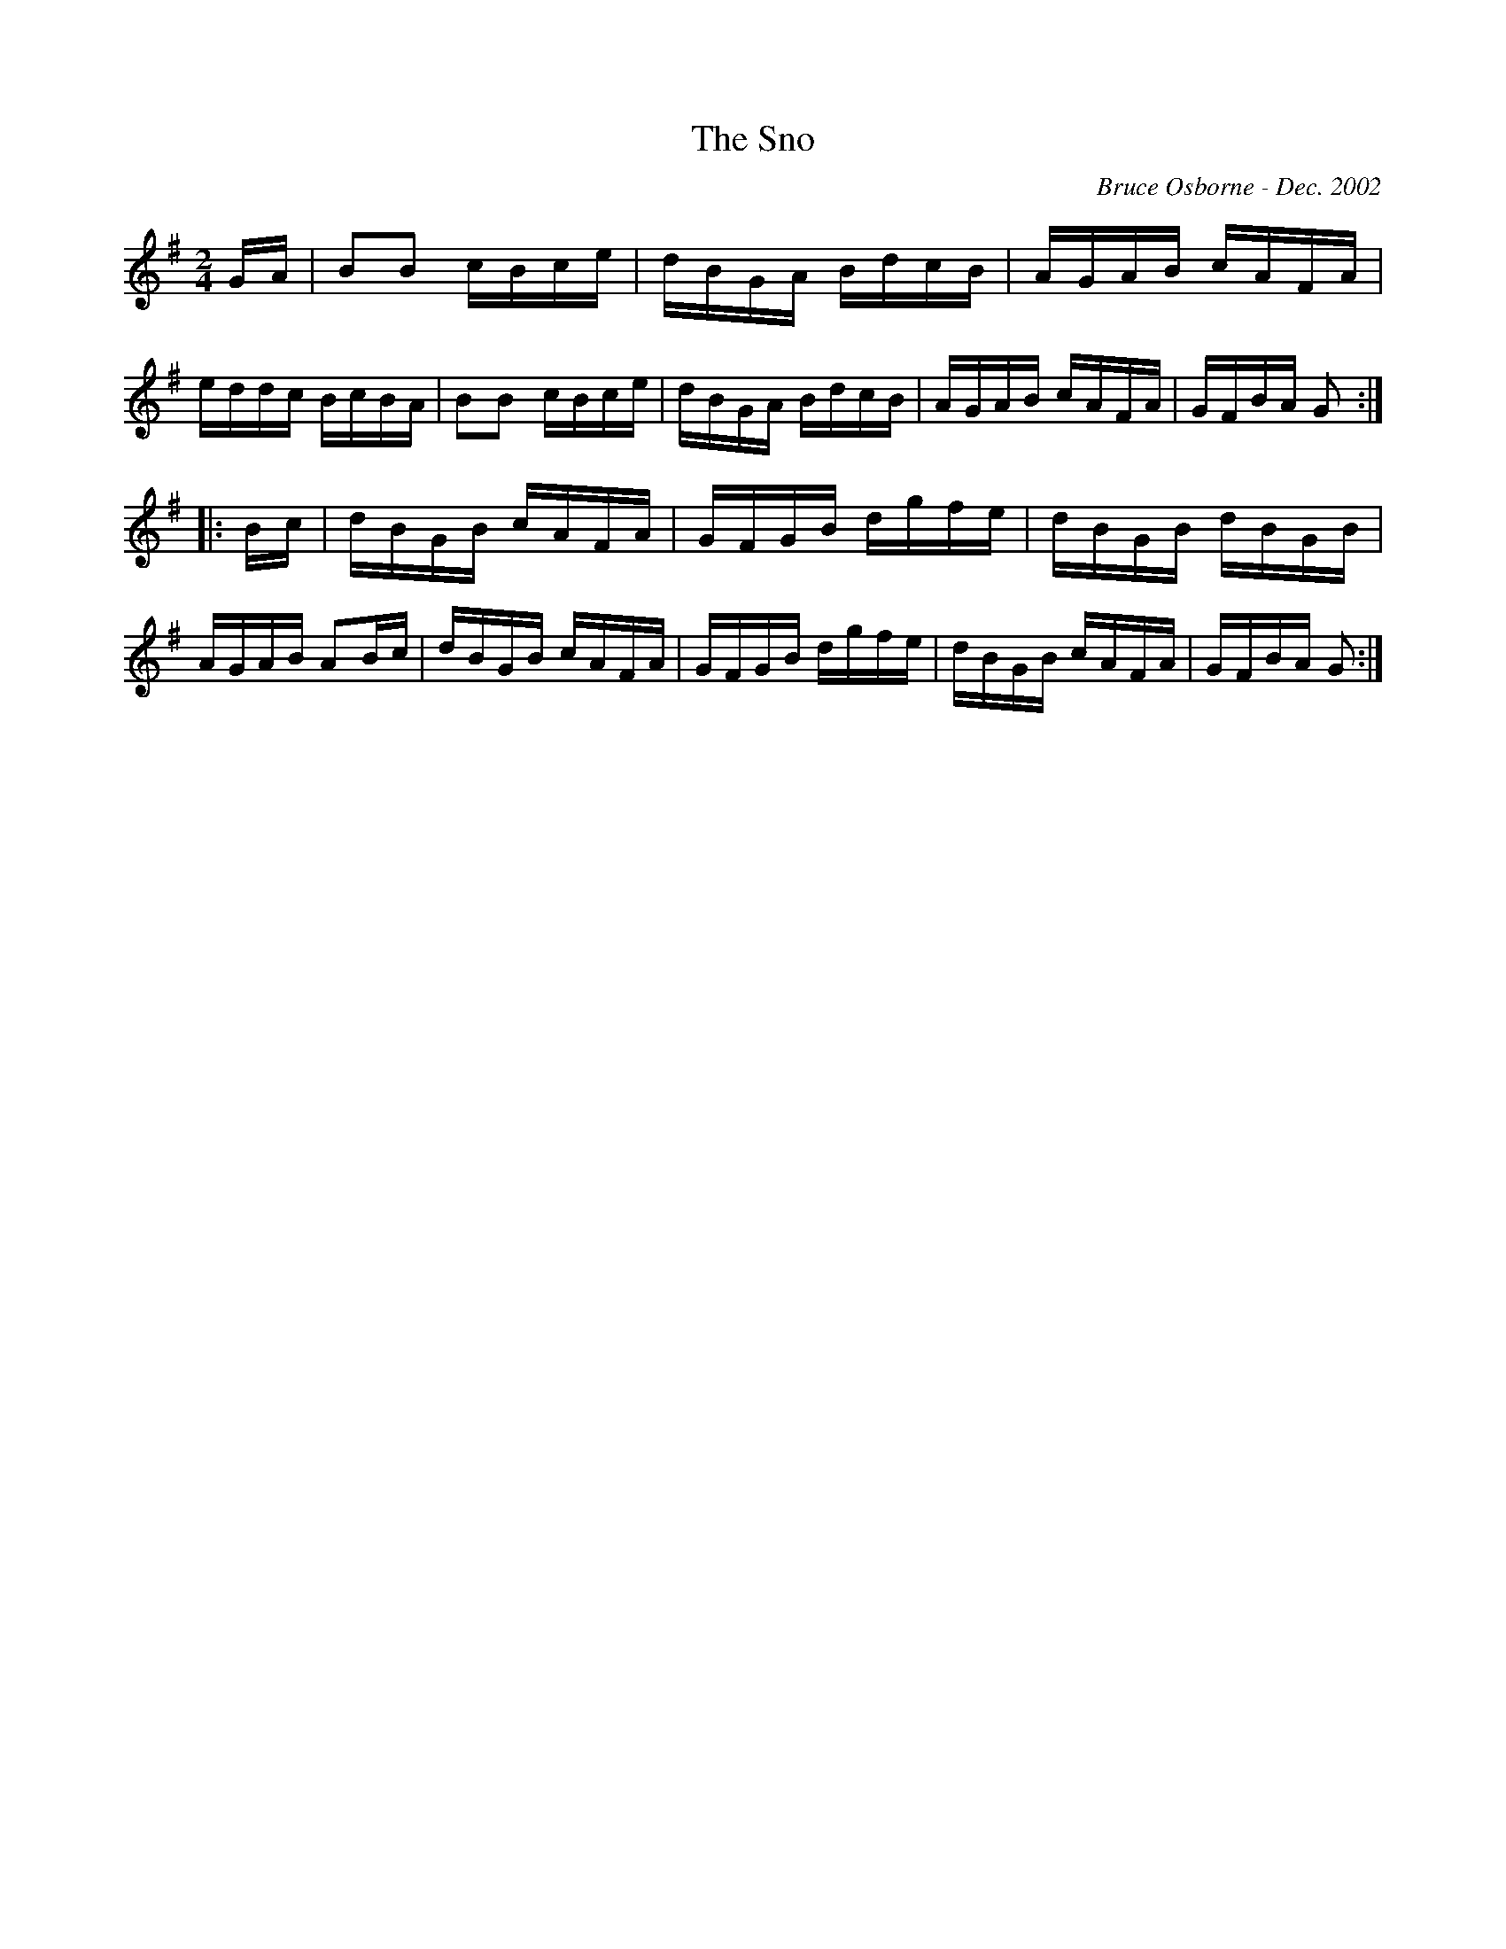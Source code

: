 X:243
T:The Sno
R:reel
C:Bruce Osborne - Dec. 2002
Z:abc by bosborne@kos.net
M:2/4
L:1/8
K:Gmaj
G/A/|BB c/B/c/e/|d/B/G/A/ B/d/c/B/|A/G/A/B/ c/A/F/A/|e/d/d/c/ B/c/B/A/|\
BB c/B/c/e/|d/B/G/A/ B/d/c/B/|A/G/A/B/ c/A/F/A/|G/F/B/A/ G:|
|:B/c/|d/B/G/B/ c/A/F/A/|G/F/G/B/ d/g/f/e/|d/B/G/B/ d/B/G/B/|A/G/A/B/ AB/c/|\
d/B/G/B/ c/A/F/A/|G/F/G/B/ d/g/f/e/|d/B/G/B/ c/A/F/A/|G/F/B/A/ G:|
